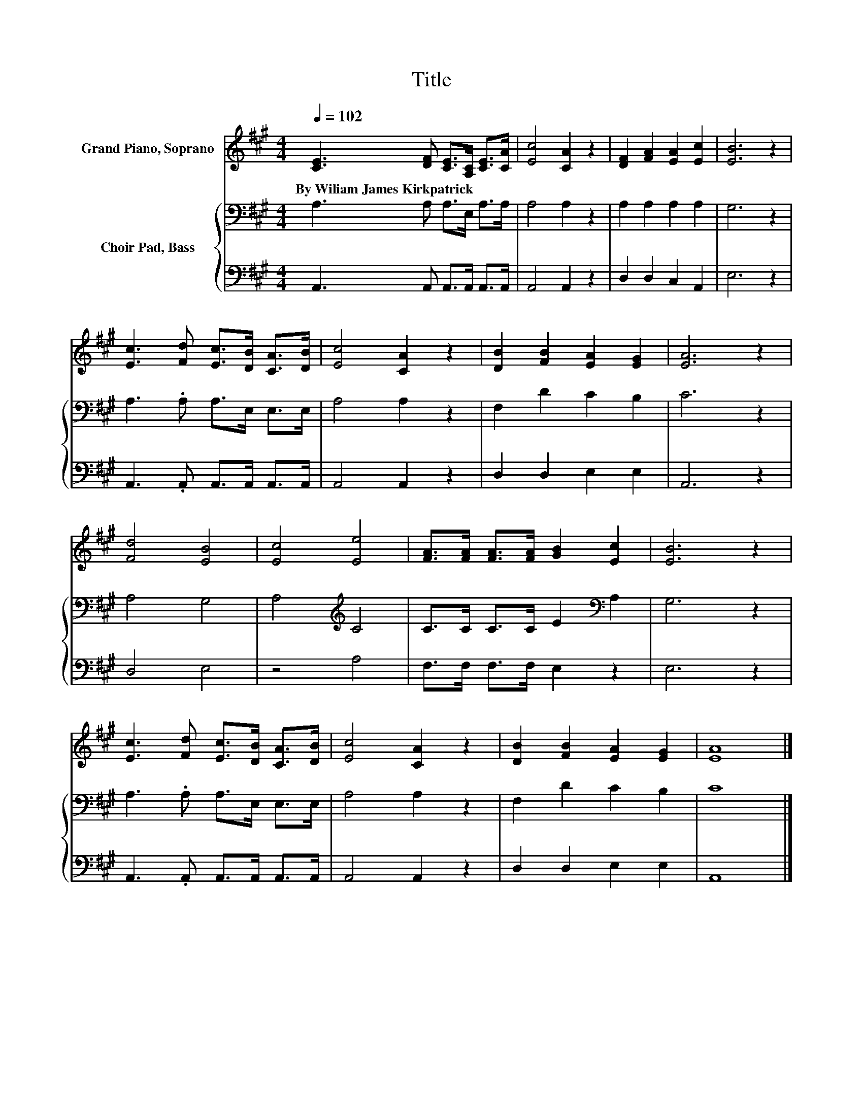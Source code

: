 X:1
T:Title
%%score 1 { 2 | 3 }
L:1/8
Q:1/4=102
M:4/4
K:A
V:1 treble nm="Grand Piano, Soprano"
V:2 bass nm="Choir Pad, Bass"
V:3 bass 
V:1
 [CE]3 [DF] [CE]>[A,C] [CE]>[CA] | [Ec]4 [CA]2 z2 | [DF]2 [FA]2 [EA]2 [Ec]2 | [EB]6 z2 | %4
w: By~Wiliam~James~Kirkpatrick * * * * *||||
 [Ec]3 [Fd] [Ec]>[DB] [CA]>[DB] | [Ec]4 [CA]2 z2 | [DB]2 [FB]2 [EA]2 [EG]2 | [EA]6 z2 | %8
w: ||||
 [Fd]4 [EB]4 | [Ec]4 [Ee]4 | [FA]>[FA] [FA]>[FA] [GB]2 [Ec]2 | [EB]6 z2 | %12
w: ||||
 [Ec]3 [Fd] [Ec]>[DB] [CA]>[DB] | [Ec]4 [CA]2 z2 | [DB]2 [FB]2 [EA]2 [EG]2 | [EA]8 |] %16
w: ||||
V:2
 A,3 A, A,>E, A,>A, | A,4 A,2 z2 | A,2 A,2 A,2 A,2 | G,6 z2 | A,3 .A, A,>E, E,>E, | A,4 A,2 z2 | %6
 F,2 D2 C2 B,2 | C6 z2 | A,4 G,4 | A,4[K:treble] C4 | C>C C>C E2[K:bass] A,2 | G,6 z2 | %12
 A,3 .A, A,>E, E,>E, | A,4 A,2 z2 | F,2 D2 C2 B,2 | C8 |] %16
V:3
 A,,3 A,, A,,>A,, A,,>A,, | A,,4 A,,2 z2 | D,2 D,2 C,2 A,,2 | E,6 z2 | A,,3 .A,, A,,>A,, A,,>A,, | %5
 A,,4 A,,2 z2 | D,2 D,2 E,2 E,2 | A,,6 z2 | D,4 E,4 | z4 A,4 | F,>F, F,>F, E,2 z2 | E,6 z2 | %12
 A,,3 .A,, A,,>A,, A,,>A,, | A,,4 A,,2 z2 | D,2 D,2 E,2 E,2 | A,,8 |] %16


